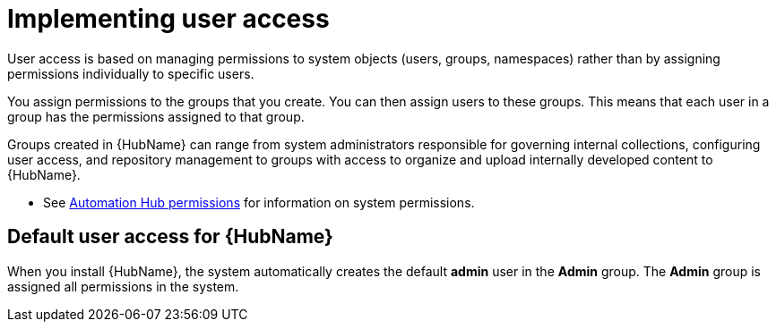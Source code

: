 [id="con-user-access"]

= Implementing user access

User access is based on managing permissions to system objects (users, groups, namespaces) rather than by assigning permissions individually to specific users.

You assign permissions to the groups that you create. You can then assign users to these groups. This means that each user in a group has the permissions assigned to that group.

Groups created in {HubName} can range from system administrators responsible for governing internal collections, configuring user access, and repository management to groups with access to organize and upload internally developed content to {HubName}.

* See xref:ref-permissions[Automation Hub permissions] for information on system permissions.

== Default user access for {HubName}

When you install {HubName}, the system automatically creates the default *admin* user in the *Admin* group. The *Admin* group is assigned all permissions in the system.
